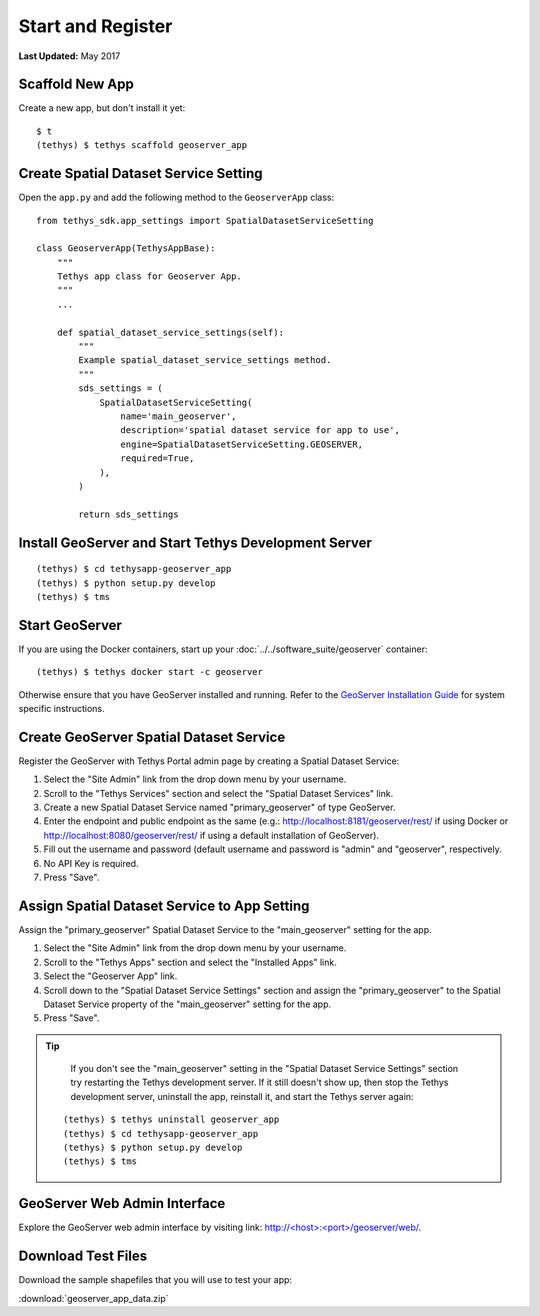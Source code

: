 ******************
Start and Register
******************

**Last Updated:** May 2017


Scaffold New App
================

Create a new app, but don't install it yet:

::

    $ t
    (tethys) $ tethys scaffold geoserver_app

Create Spatial Dataset Service Setting
======================================

Open the ``app.py`` and add the following method to the ``GeoserverApp`` class:

::

    from tethys_sdk.app_settings import SpatialDatasetServiceSetting

    class GeoserverApp(TethysAppBase):
        """
        Tethys app class for Geoserver App.
        """
        ...

        def spatial_dataset_service_settings(self):
            """
            Example spatial_dataset_service_settings method.
            """
            sds_settings = (
                SpatialDatasetServiceSetting(
                    name='main_geoserver',
                    description='spatial dataset service for app to use',
                    engine=SpatialDatasetServiceSetting.GEOSERVER,
                    required=True,
                ),
            )

            return sds_settings




Install GeoServer and Start Tethys Development Server
=====================================================

::

    (tethys) $ cd tethysapp-geoserver_app
    (tethys) $ python setup.py develop
    (tethys) $ tms


Start GeoServer
===============

If you are using the Docker containers, start up your :doc:`../../software_suite/geoserver` container:

::

	(tethys) $ tethys docker start -c geoserver

Otherwise ensure that you have GeoServer installed and running. Refer to the `GeoServer Installation Guide <http://docs.geoserver.org/stable/en/user/installation/>`_ for system specific instructions.



Create GeoServer Spatial Dataset Service
========================================

Register the GeoServer with Tethys Portal admin page by creating a Spatial Dataset Service:

1. Select the "Site Admin" link from the drop down menu by your username.
2. Scroll to the "Tethys Services" section and select the "Spatial Dataset Services" link.
3. Create a new Spatial Dataset Service named "primary_geoserver" of type GeoServer.
4. Enter the endpoint and public endpoint as the same (e.g.: http://localhost:8181/geoserver/rest/ if using Docker or http://localhost:8080/geoserver/rest/ if using a default installation of GeoServer).
5. Fill out the username and password (default username and password is "admin" and "geoserver", respectively.
6. No API Key is required.
7. Press "Save".

Assign Spatial Dataset Service to App Setting
=============================================

Assign the "primary_geoserver" Spatial Dataset Service to the "main_geoserver" setting for the app.

1. Select the "Site Admin" link from the drop down menu by your username.
2. Scroll to the "Tethys Apps" section and select the "Installed Apps" link.
3. Select the "Geoserver App" link.
4. Scroll down to the "Spatial Dataset Service Settings" section and assign the "primary_geoserver" to the Spatial Dataset Service property of the "main_geoserver" setting for the app.
5. Press "Save".

.. tip::

	If you don't see the "main_geoserver" setting in the "Spatial Dataset Service Settings" section try restarting the Tethys development server. If it still doesn't show up, then stop the Tethys development server, uninstall the app, reinstall it, and start the Tethys server again:

    ::

        (tethys) $ tethys uninstall geoserver_app
        (tethys) $ cd tethysapp-geoserver_app
        (tethys) $ python setup.py develop
        (tethys) $ tms


GeoServer Web Admin Interface
=============================

Explore the GeoServer web admin interface by visiting link: `<http://\<host\>:\<port\>/geoserver/web/>`_.


Download Test Files
===================

Download the sample shapefiles that you will use to test your app:

:download:`geoserver_app_data.zip`

